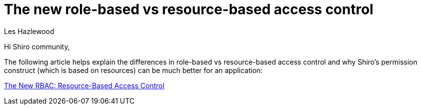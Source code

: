 = The new role-based vs resource-based access control
Les Hazlewood
:jbake-date: 2011-05-24
:jbake-type: post
:jbake-status: published
:jbake-tags: blog
:idprefix:

Hi Shiro community,

The following article helps explain the differences in role-based vs resource-based access control and why Shiro's permission construct (which is based on resources) can be much better for an application:

link:https://stormpath.com/blog/new-rbac-resource-based-access-control[The New RBAC: Resource-Based Access Control]

